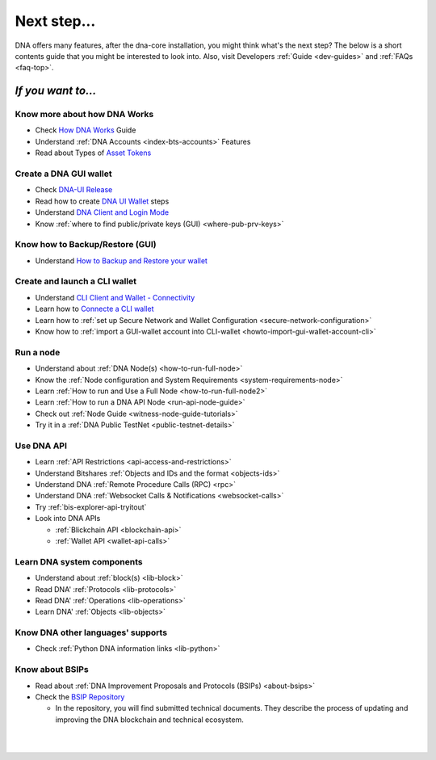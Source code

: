 
.. _next-step:

Next step...
========================

DNA offers many features, after the dna-core installation, you might think what's the next step?  The below is a short contents guide that you might be interested to look into.  Also, visit Developers :ref:`Guide <dev-guides>` and :ref:`FAQs <faq-top>`.

*If you want to...*
------------------------

Know more about how DNA Works
^^^^^^^^^^^^^^^^^^^^^^^^^^^^^^^^^^^^^^^^^

- Check `How DNA Works <http://dev-doc.readthedocs.io/en/latest/index.html>`_ Guide
- Understand :ref:`DNA Accounts <index-bts-accounts>` Features
- Read about Types of `Asset Tokens <http://dev-doc.readthedocs.io/en/latest/bts_holders/tokens.html>`_


Create a DNA GUI wallet
^^^^^^^^^^^^^^^^^^^^^^^^^^^^^^^^^^^^^^^^^

- Check `DNA-UI Release <https://github.com/mvs-org/dna-ui/releases>`_
- Read how to create `DNA UI Wallet  <http://dev-doc.readthedocs.io/en/latest/user_guide/create_account.html>`_ steps
- Understand `DNA Client and Login Mode <http://dev-doc.readthedocs.io/en/latest/user_guide/bitshares-client.html>`_
- Know :ref:`where to find public/private keys (GUI) <where-pub-prv-keys>`

Know how to Backup/Restore (GUI)
^^^^^^^^^^^^^^^^^^^^^^^^^^^^^^^^^^^^^^^^^

- Understand `How to Backup and Restore your wallet <http://dev-doc.readthedocs.io/en/latest/user_guide/backup_local_wallet.html>`_


Create and launch a CLI wallet
^^^^^^^^^^^^^^^^^^^^^^^^^^^^^^^^^^^^^^^^^

- Understand `CLI Client and Wallet -  Connectivity <https://dev.bitshares.works/en/master/development/apps/cli_intro.html>`_
- Learn how to `Connecte a CLI wallet <https://dev.bitshares.works/en/master/development/apps/cli_wallet.html>`_
- Learn how to :ref:`set up Secure Network and Wallet Configuration <secure-network-configuration>`
- Know how to :ref:`import a GUI-wallet account into CLI-wallet <howto-import-gui-wallet-account-cli>`



Run a node
^^^^^^^^^^^^^^^^^^^^^^^^^^^^^^^^^^^^^^^^^

- Understand about :ref:`DNA Node(s) <how-to-run-full-node>`
- Know the :ref:`Node configuration and System Requirements <system-requirements-node>`
- Learn :ref:`How to run and Use a Full Node <how-to-run-full-node2>`
- Learn :ref:`How to run a DNA API Node <run-api-node-guide>`
- Check out :ref:`Node Guide <witness-node-guide-tutorials>`
- Try it in a :ref:`DNA Public TestNet <public-testnet-details>`


Use DNA API
^^^^^^^^^^^^^^^^^^^^^^^^^^^^^^^^^^^^^^^^^

- Learn :ref:`API Restrictions <api-access-and-restrictions>`
- Understand Bitshares :ref:`Objects and IDs and the format <objects-ids>`
- Understand DNA :ref:`Remote Procedure Calls (RPC) <rpc>`
- Understand DNA :ref:`Websocket Calls & Notifications <websocket-calls>`
- Try :ref:`bis-explorer-api-tryitout`
- Look into DNA APIs

  - :ref:`Blickchain API <blockchain-api>`
  - :ref:`Wallet API <wallet-api-calls>`

Learn DNA system components
^^^^^^^^^^^^^^^^^^^^^^^^^^^^^^^^^^^^^^^^^

- Understand about :ref:`block(s) <lib-block>`
- Read DNA' :ref:`Protocols <lib-protocols>`
- Read DNA' :ref:`Operations <lib-operations>`
- Learn DNA' :ref:`Objects <lib-objects>`

.. _bitshares-other-language-support:

Know DNA other languages' supports
^^^^^^^^^^^^^^^^^^^^^^^^^^^^^^^^^^^^^^^^^

- Check :ref:`Python DNA information links <lib-python>`



Know about BSIPs
^^^^^^^^^^^^^^^^^^^^^^^^^^^^^^^^^^^^^^^^^

- Read about :ref:`DNA Improvement Proposals and Protocols (BSIPs) <about-bsips>`
- Check the `BSIP Repository <https://github.com/mvs-org/bsips>`_

  - In the repository, you will find submitted technical documents. They describe the process of updating and improving the DNA blockchain and technical ecosystem.

|












|


